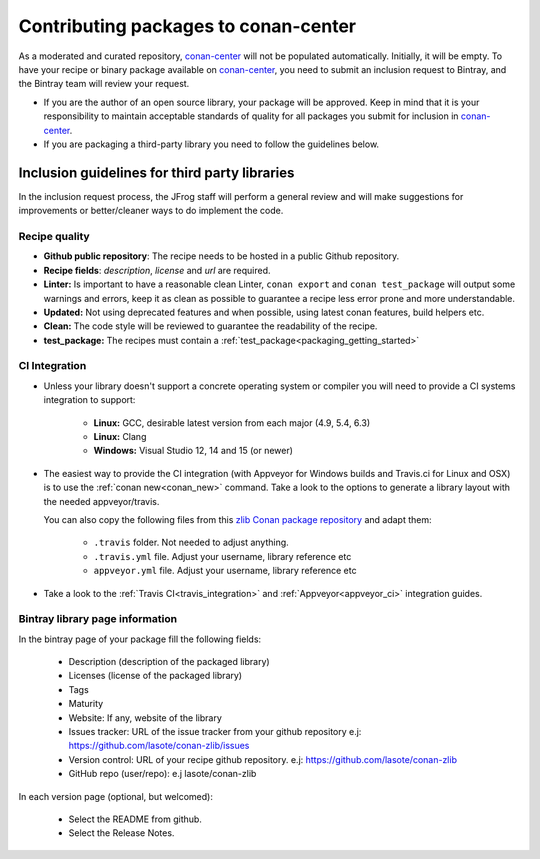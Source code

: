 .. _conan_center_flow:

Contributing packages to conan-center
=====================================

As a moderated and curated repository, `conan-center`_ will not be populated automatically. Initially, it will be empty.
To have your recipe or binary package available on `conan-center`_, you need to submit an inclusion request to Bintray,
and the Bintray team will review your request.

- If you are the author of an open source library, your package will be approved.
  Keep in mind that it is your responsibility to maintain acceptable standards of quality for all packages you submit
  for inclusion in `conan-center`_.

- If you are packaging a third-party library you need to follow the guidelines below.


Inclusion guidelines for third party libraries
**********************************************

In the inclusion request process, the JFrog staff will perform a general review and will make suggestions for improvements or
better/cleaner ways to do implement the code.


Recipe quality
--------------

- **Github public repository**: The recipe needs to be hosted in a public Github repository.

- **Recipe fields**: `description`, `license` and `url` are required.

- **Linter:** Is important to have a reasonable clean Linter, ``conan export`` and  ``conan test_package`` will
  output some warnings and errors, keep it as clean as possible to guarantee a recipe less error prone and more understandable.

- **Updated:** Not using deprecated features and when possible, using latest conan features, build helpers etc.

- **Clean:** The code style will be reviewed to guarantee the readability of the recipe.

- **test_package:** The recipes must contain a :ref:`test_package<packaging_getting_started>`



CI Integration
--------------

- Unless your library doesn't support a concrete operating system or compiler you will need to provide a CI systems integration
  to support:

    - **Linux:** GCC, desirable latest version from each major (4.9, 5.4, 6.3)
    - **Linux:** Clang
    - **Windows:** Visual Studio 12, 14 and 15 (or newer)


- The easiest way to provide the CI integration (with Appveyor for Windows builds and Travis.ci for Linux and OSX) is to
  use the :ref:`conan new<conan_new>` command. Take a look to the options to generate a library layout with the needed appveyor/travis.

  You can also copy the following files from this `zlib Conan package repository`_ and adapt them:

    - ``.travis`` folder. Not needed to adjust anything.
    - ``.travis.yml`` file. Adjust your username, library reference etc
    - ``appveyor.yml`` file. Adjust your username, library reference etc

- Take a look to the :ref:`Travis CI<travis_integration>` and :ref:`Appveyor<appveyor_ci>` integration guides.



Bintray library page information
--------------------------------


In the bintray page of your package fill the following fields:

    - Description (description of the packaged library)
    - Licenses (license of the packaged library)
    - Tags
    - Maturity
    - Website: If any, website of the library
    - Issues tracker: URL of the issue tracker from your github repository e.j: https://github.com/lasote/conan-zlib/issues
    - Version control: URL of your recipe github repository. e.j: https://github.com/lasote/conan-zlib
    - GitHub repo (user/repo): e.j lasote/conan-zlib

In each version page (optional, but welcomed):

    - Select the README from github.
    - Select the Release Notes.


.. _`zlib Conan package repository`: https://github.com/lasote/conan-zlib
.. _`conan-center`: https://bintray.com/conan/conan-center
